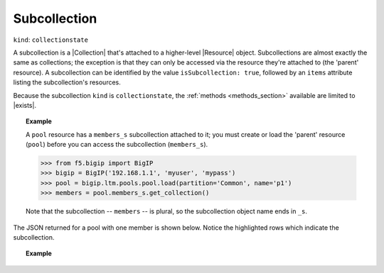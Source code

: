 .. _subcollection_section:

Subcollection
~~~~~~~~~~~~~

``kind``: ``collectionstate``

A subcollection is a |Collection| that's attached to a higher-level |Resource| object. Subcollections are almost exactly the same as collections; the exception is that they can only be accessed via the resource they're attached to (the 'parent' resource). A subcollection can be identified by the value ``isSubcollection: true``, followed by an ``items`` attribute listing the subcollection's resources.

Because the subcollection ``kind`` is ``collectionstate``, the :ref:`methods <methods_section>` available are limited to |exists|.

.. _subcollection_example:

.. topic:: Example

   A ``pool`` resource has a ``members_s`` subcollection attached to it; you must create or load the 'parent' resource (``pool``) before you can access the subcollection (``members_s``).

   >>> from f5.bigip import BigIP
   >>> bigip = BigIP('192.168.1.1', 'myuser', 'mypass')
   >>> pool = bigip.ltm.pools.pool.load(partition='Common', name='p1')
   >>> members = pool.members_s.get_collection()

   Note that the subcollection -- ``members`` -- is plural, so the subcollection object name ends in ``_s``.

The JSON returned for a pool with one member is shown below. Notice the highlighted rows which indicate the subcollection.

.. topic:: Example

    .. code-block:: json
        :emphasize-lines: 26, 28, 29

        {
            "kind": "tm:ltm:pool:poolstate",
            "name": "p1",
            "partition": "Common",
            "fullPath": "/Common/p1",
            "generation": 18703,
            "selfLink": "https://localhost/mgmt/tm/ltm/pool/~Common~p1?expandSubcollections=true&ver=11.6.0",
            "allowNat": "yes",
            "allowSnat": "yes",
            "ignorePersistedWeight": "disabled",
            "ipTosToClient": "pass-through",
            "ipTosToServer": "pass-through",
            "linkQosToClient": "pass-through",
            "linkQosToServer": "pass-through",
            "loadBalancingMode": "round-robin",
            "minActiveMembers": 0,
            "minUpMembers": 0,
            "minUpMembersAction": "failover",
            "minUpMembersChecking": "disabled",
            "queueDepthLimit": 0,
            "queueOnConnectionLimit": "disabled",
            "queueTimeLimit": 0,
            "reselectTries": 0,
            "serviceDownAction": "none",
            "slowRampTime": 10,
            "membersReference": {
                "link": "https://localhost/mgmt/tm/ltm/pool/~Common~p1/members?ver=11.6.0",
                "isSubcollection": true,
                "items": [
                      {
                        "kind": "tm:ltm:pool:members:membersstate",
                        "name": "n1:80",
                        "partition": "Common",
                        "fullPath": "/Common/n1:80",
                        "generation": 18703,
                        "selfLink": "https://localhost/mgmt/tm/ltm/pool/~Common~p1/members/~Common~n1:80?ver=11.6.0",
                        "address": "192.168.51.51",
                        "connectionLimit": 0,
                        "dynamicRatio": 1,
                        "ephemeral": "false",
                        "fqdn": {
                          "autopopulate": "disabled",
                        }
                        "inheritProfile": "enabled",
                        "logging": "disabled",
                        "monitor": "default",
                        "priorityGroup": 0,
                        "rateLimit": "disabled",
                        "ratio": 1,
                        "session": "user-enabled",
                        "state": "unchecked",
                      }
                ]
            },
        }


